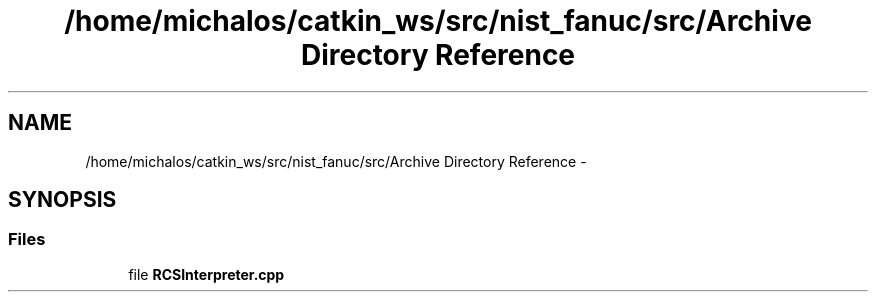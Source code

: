 .TH "/home/michalos/catkin_ws/src/nist_fanuc/src/Archive Directory Reference" 3 "Thu Mar 10 2016" "CRCL FANUC" \" -*- nroff -*-
.ad l
.nh
.SH NAME
/home/michalos/catkin_ws/src/nist_fanuc/src/Archive Directory Reference \- 
.SH SYNOPSIS
.br
.PP
.SS "Files"

.in +1c
.ti -1c
.RI "file \fBRCSInterpreter\&.cpp\fP"
.br
.in -1c
